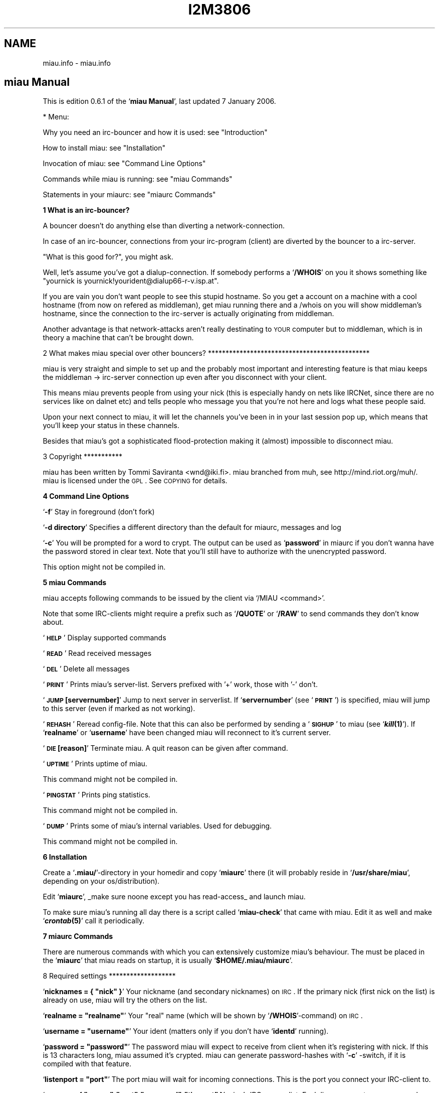 .\" Automatically generated by Pod::Man v1.37, Pod::Parser v1.32
.\"
.\" Standard preamble:
.\" ========================================================================
.de Sh \" Subsection heading
.br
.if t .Sp
.ne 5
.PP
\fB\\$1\fR
.PP
..
.de Sp \" Vertical space (when we can't use .PP)
.if t .sp .5v
.if n .sp
..
.de Vb \" Begin verbatim text
.ft CW
.nf
.ne \\$1
..
.de Ve \" End verbatim text
.ft R
.fi
..
.\" Set up some character translations and predefined strings.  \*(-- will
.\" give an unbreakable dash, \*(PI will give pi, \*(L" will give a left
.\" double quote, and \*(R" will give a right double quote.  \*(C+ will
.\" give a nicer C++.  Capital omega is used to do unbreakable dashes and
.\" therefore won't be available.  \*(C` and \*(C' expand to `' in nroff,
.\" nothing in troff, for use with C<>.
.tr \(*W-
.ds C+ C\v'-.1v'\h'-1p'\s-2+\h'-1p'+\s0\v'.1v'\h'-1p'
.ie n \{\
.    ds -- \(*W-
.    ds PI pi
.    if (\n(.H=4u)&(1m=24u) .ds -- \(*W\h'-12u'\(*W\h'-12u'-\" diablo 10 pitch
.    if (\n(.H=4u)&(1m=20u) .ds -- \(*W\h'-12u'\(*W\h'-8u'-\"  diablo 12 pitch
.    ds L" ""
.    ds R" ""
.    ds C` ""
.    ds C' ""
'br\}
.el\{\
.    ds -- \|\(em\|
.    ds PI \(*p
.    ds L" ``
.    ds R" ''
'br\}
.\"
.\" If the F register is turned on, we'll generate index entries on stderr for
.\" titles (.TH), headers (.SH), subsections (.Sh), items (.Ip), and index
.\" entries marked with X<> in POD.  Of course, you'll have to process the
.\" output yourself in some meaningful fashion.
.if \nF \{\
.    de IX
.    tm Index:\\$1\t\\n%\t"\\$2"
..
.    nr % 0
.    rr F
.\}
.\"
.\" For nroff, turn off justification.  Always turn off hyphenation; it makes
.\" way too many mistakes in technical documents.
.hy 0
.if n .na
.\"
.\" Accent mark definitions (@(#)ms.acc 1.5 88/02/08 SMI; from UCB 4.2).
.\" Fear.  Run.  Save yourself.  No user-serviceable parts.
.    \" fudge factors for nroff and troff
.if n \{\
.    ds #H 0
.    ds #V .8m
.    ds #F .3m
.    ds #[ \f1
.    ds #] \fP
.\}
.if t \{\
.    ds #H ((1u-(\\\\n(.fu%2u))*.13m)
.    ds #V .6m
.    ds #F 0
.    ds #[ \&
.    ds #] \&
.\}
.    \" simple accents for nroff and troff
.if n \{\
.    ds ' \&
.    ds ` \&
.    ds ^ \&
.    ds , \&
.    ds ~ ~
.    ds /
.\}
.if t \{\
.    ds ' \\k:\h'-(\\n(.wu*8/10-\*(#H)'\'\h"|\\n:u"
.    ds ` \\k:\h'-(\\n(.wu*8/10-\*(#H)'\`\h'|\\n:u'
.    ds ^ \\k:\h'-(\\n(.wu*10/11-\*(#H)'^\h'|\\n:u'
.    ds , \\k:\h'-(\\n(.wu*8/10)',\h'|\\n:u'
.    ds ~ \\k:\h'-(\\n(.wu-\*(#H-.1m)'~\h'|\\n:u'
.    ds / \\k:\h'-(\\n(.wu*8/10-\*(#H)'\z\(sl\h'|\\n:u'
.\}
.    \" troff and (daisy-wheel) nroff accents
.ds : \\k:\h'-(\\n(.wu*8/10-\*(#H+.1m+\*(#F)'\v'-\*(#V'\z.\h'.2m+\*(#F'.\h'|\\n:u'\v'\*(#V'
.ds 8 \h'\*(#H'\(*b\h'-\*(#H'
.ds o \\k:\h'-(\\n(.wu+\w'\(de'u-\*(#H)/2u'\v'-.3n'\*(#[\z\(de\v'.3n'\h'|\\n:u'\*(#]
.ds d- \h'\*(#H'\(pd\h'-\w'~'u'\v'-.25m'\f2\(hy\fP\v'.25m'\h'-\*(#H'
.ds D- D\\k:\h'-\w'D'u'\v'-.11m'\z\(hy\v'.11m'\h'|\\n:u'
.ds th \*(#[\v'.3m'\s+1I\s-1\v'-.3m'\h'-(\w'I'u*2/3)'\s-1o\s+1\*(#]
.ds Th \*(#[\s+2I\s-2\h'-\w'I'u*3/5'\v'-.3m'o\v'.3m'\*(#]
.ds ae a\h'-(\w'a'u*4/10)'e
.ds Ae A\h'-(\w'A'u*4/10)'E
.    \" corrections for vroff
.if v .ds ~ \\k:\h'-(\\n(.wu*9/10-\*(#H)'\s-2\u~\d\s+2\h'|\\n:u'
.if v .ds ^ \\k:\h'-(\\n(.wu*10/11-\*(#H)'\v'-.4m'^\v'.4m'\h'|\\n:u'
.    \" for low resolution devices (crt and lpr)
.if \n(.H>23 .if \n(.V>19 \
\{\
.    ds : e
.    ds 8 ss
.    ds o a
.    ds d- d\h'-1'\(ga
.    ds D- D\h'-1'\(hy
.    ds th \o'bp'
.    ds Th \o'LP'
.    ds ae ae
.    ds Ae AE
.\}
.rm #[ #] #H #V #F C
.\" ========================================================================
.\"
.IX Title "I2M3806 1"
.TH I2M3806 1 "2006-03-29" "perl v5.8.8" "GNU Info"
.SH "NAME"
miau.info \- miau.info
.SH "miau Manual"
.IX Header "miau Manual"
This is edition 0.6.1 of the `\fBmiau Manual\fR', last updated 7 January 2006.
.PP
* Menu:
.PP
Why you need an irc-bouncer and how it is used: see \*(L"Introduction\*(R"
.PP
How to install miau: see \*(L"Installation\*(R"
.PP
Invocation of miau: see \*(L"Command Line Options\*(R"
.PP
Commands while miau is running: see \*(L"miau Commands\*(R"
.PP
Statements in your miaurc: see \*(L"miaurc Commands\*(R"
.Sh "1 What is an irc\-bouncer?"
.IX Subsection "1 What is an irc-bouncer?"
A bouncer doesn't do anything else than diverting a network\-connection.
.PP
In case of an irc\-bouncer, connections from your irc-program
(client) are diverted by the bouncer to a irc\-server.
.PP
\&\*(L"What is this good for?\*(R", you might ask.
.PP
Well, let's assume you've got a dialup\-connection.  If somebody
performs a `\fB/WHOIS\fR' on you it shows something like \*(L"yournick is
yournick!yourident@dialup66\-r\-v.isp.at\*(R".
.PP
If you are vain you don't want people to see this stupid hostname.
So you get a account on a machine with a cool hostname (from now on
refered as middleman), get miau running there and a /whois on you will
show middleman's hostname, since the connection to the irc-server is
actually originating from middleman.
.PP
Another advantage is that network-attacks aren't really destinating
to \s-1YOUR\s0 computer but to middleman, which is in theory a machine that
can't be brought down.
.PP
2 What makes miau special over other bouncers?
**********************************************
.PP
miau is very straight and simple to set up and the probably most
important and interesting feature is that miau keeps the middleman \->
irc-server connection up even after you disconnect with your client.
.PP
This means miau prevents people from using your nick (this is
especially handy on nets like IRCNet, since there are no services like
on dalnet etc) and tells people who message you that you're not here
and logs what these people said.
.PP
Upon your next connect to miau, it will let the channels you've been
in in your last session pop up, which means that you'll keep your
status in these channels.
.PP
Besides that miau's got a sophisticated flood-protection making it
(almost) impossible to disconnect miau.
.PP
3 Copyright
***********
.PP
miau has been written by Tommi Saviranta <wnd@iki.fi>.  miau branched
from muh, see http://mind.riot.org/muh/.  miau is licensed under the
\&\s-1GPL\s0. See \s-1COPYING\s0 for details.
.Sh "4 Command Line Options"
.IX Subsection "4 Command Line Options"
`\fB\-f\fR'
Stay in foreground (don't fork)
.PP
`\fB\-d directory\fR'
Specifies a different directory than the default for miaurc,
messages and log
.PP
`\fB\-c\fR'
You will be prompted for a word to crypt. The output can be used as
`\fBpassword\fR' in miaurc if you don't wanna have the password stored in
clear text.  Note that you'll still have to authorize with the
unencrypted password.
.PP
This option might not be compiled in.
.Sh "5 miau Commands"
.IX Subsection "5 miau Commands"
miau accepts following commands to be issued by the client via `/MIAU
<command>'.
.PP
Note that some IRC-clients might require a prefix such as `\fB/QUOTE\fR' or
`\fB/RAW\fR' to send commands they don't know about.
.PP
`\fB\s-1HELP\s0\fR'
Display supported commands
.PP
`\fB\s-1READ\s0\fR'
Read received messages
.PP
`\fB\s-1DEL\s0\fR'
Delete all messages
.PP
`\fB\s-1PRINT\s0\fR'
Prints miau's server\-list. Servers prefixed with '+' work, those
with '\-' don't.
.PP
`\fB\s-1JUMP\s0 [servernumber]\fR'
Jump to next server in serverlist. If `\fBservernumber\fR' (see `\fB\s-1PRINT\s0\fR')
is specified, miau will jump to this server (even if marked as not
working).
.PP
`\fB\s-1REHASH\s0\fR'
Reread config\-file. Note that this can also be performed by
sending a `\fB\s-1SIGHUP\s0\fR' to miau (see `\fB\f(BIkill\fB\|(1)\fR'). If `\fBrealname\fR' or
`\fBusername\fR' have been changed miau will reconnect to it's current
server.
.PP
`\fB\s-1DIE\s0 [reason]\fR'
Terminate miau. A quit reason can be given after command.
.PP
`\fB\s-1UPTIME\s0\fR'
Prints uptime of miau.
.PP
This command might not be compiled in.
.PP
`\fB\s-1PINGSTAT\s0\fR'
Prints ping statistics.
.PP
This command might not be compiled in.
.PP
`\fB\s-1DUMP\s0\fR'
Prints some of miau's internal variables. Used for debugging.
.PP
This command might not be compiled in.
.Sh "6 Installation"
.IX Subsection "6 Installation"
Create a `\fB.miau/\fR'\-directory in your homedir and copy `\fBmiaurc\fR' there (it
will probably reside in `\fB/usr/share/miau\fR', depending on your
os/distribution).
.PP
Edit `\fBmiaurc\fR', _make sure noone except you has read\-access_ and
launch miau.
.PP
To make sure miau's running all day there is a script called
`\fBmiau-check\fR' that came with miau. Edit it as well and make `\fB\f(BIcrontab\fB\|(5)\fR'
call it periodically.
.Sh "7 miaurc Commands"
.IX Subsection "7 miaurc Commands"
There are numerous commands with which you can extensively customize
miau's behaviour. The must be placed in the `\fBmiaurc\fR' that miau reads on
startup, it is usually `\fB$HOME/.miau/miaurc\fR'.
.PP
8 Required settings
*******************
.PP
`\fBnicknames = { \*(L"nick\*(R" }\fR'
Your nickname (and secondary nicknames) on \s-1IRC\s0. If the primary
nick (first nick on the list) is already on use, miau will try the
others on the list.
.PP
`\fBrealname = \*(L"realname\*(R"\fR'
Your \*(L"real\*(R" name (which will be shown by `\fB/WHOIS\fR'\-command) on \s-1IRC\s0.
.PP
`\fBusername = \*(L"username\*(R"\fR'
Your ident (matters only if you don't have `\fBidentd\fR' running).
.PP
`\fBpassword = \*(L"password\*(R"\fR'
The password miau will expect to receive from client when it's
registering with nick. If this is 13 characters long, miau assumed
it's crypted. miau can generate password-hashes with `\fB\-c\fR' \-switch,
if it is compiled with that feature.
.PP
`\fBlistenport = \*(L"port\*(R"\fR'
The port miau will wait for incoming connections. This is the port
you connect your IRC-client to.
.PP
`\fBservers = { \*(L"server\*(R":\*(L"port\*(R":\*(L"password\*(R":\*(L"timeout\*(R" }\fR'
miau's IRC\-server\-list. Each line represents one server, where
timeout is delay in seconds before connectiong attempt times out.
Only `\fBserver\fR' parameter is required.
.PP
`\fBconnhosts = { \*(L"host\*(R":\*(L"permitted\*(R" }\fR'
List of hosts that are allowed (or denied) to connect to miau. When
`\fBpermitted\fR' is left unset, it is assumed to be `\fBtrue\fR'. This list
will be processed as a chain which means latter rules can override
previous ones.
.PP
Note: You can define \*(L"your\*(R" hostname with `\fB@@\fR'. Only the _last_
occurance of `\fB@@\fR' will be translated.
.PP
9 Optional settings
*******************
.PP
`\fBstatelog = \*(L"state\*(R"\fR'
Should miau write state log to `\fB$MIAUDIR/log\fR'? When true, log will
be written in this file. If set to false, the same stuff is
printed on `\fBstdout\fR' (on terminal).
.PP
`\fBlistenhost = \*(L"host\*(R"\fR'
Host miau uses to listen on.  If you are compiled with \s-1IPV6\s0 and
need this to listen on an \s-1IPV4\s0 port, you must use an \s-1IP\s0 in the
form `\fB::FFFF:127.0.0.1\fR'.
.PP
`\fBfloodtimer = \*(L"number\*(R"\fR'
Time it takes to send one message. When configuring
flood\-protection, this variable defined how fast you can send
messages; how many seconds sending one message takes. See also
`\fBburstsize\fR'.
.PP
`\fBburstsize = \*(L"number\*(R"\fR'
How many messages can be sent at once. When configuring
flood\-protection, this variable defined how many messages can be
sent at once (in a burst). See also `\fBfloodtimer\fR'.
.PP
`\fBjointries = \*(L"number\*(R"\fR'
Number of tries to join channel after dropping from server etc.
miau tries to join channels once a minute.
.PP
`\fBbind = \*(L"host\*(R"\fR'
Host/IP miau uses for outgoing connections.
.PP
`\fBmaxclients = \*(L"number\*(R"\fR'
Maximum number of clients connected to miau concurrently. Set to
zero for unlimited clients.
.PP
`\fBstonedtimeout = \*(L"seconds\*(R"\fR'
Time (in seconds) with no data from the server before it is
declared stoned and being disconnected. Although minimum value is
30, this value has no upper limit. Watch out, though, if this
value is set too high, death of servers may stay undetected for a
very long time if you are idle.
.PP
`\fBconnecttimeout = \*(L"seconds\*(R"\fR'
Time (in seconds) before connection attampt will time out. Note
that while connecting to the server miau will not respond to
clients. Minimum value is 5, and many systems define maximum value.
.PP
`\fBchannels = { \*(L"channel\*(R":\*(L"keyword\*(R" }\fR'
List of channels to join.
.PP
`\fBrejoin = \*(L"state\*(R"\fR'
Rejoin channels after disconnecting from the server.  If `\fBrejoin\fR'
is set to `\fBtrue\fR', channels defined in `\fBchannels\fR'" are also joined
when client first time connects to miau.
.PP
`\fBleave = \*(L"state\*(R"\fR'
Leave channels when all clients have detached from miau.  If
`\fBleave\fR' is set to `\fBfalse\fR' and `\fBrejoin\fR' is set to `\fBtrue\fR', channels
defined at `\fBchannels\fR' will be joined at miau startup.  If both
`\fBleave\fR' and `\fBrejoin\fR' is set to `\fBtrue\fR', channels that are left at
client detach, are rejoined when client attached back to miau.
.PP
`\fBleavemsg = \*(L"message\*(R"\fR'
Message miau will either use as PART-message or as \s-1ACTION\s0 when all
clients have detached from miau. If unset or set to empty, no
message will be shown. Note that many people dislike event-based
messages (which happens when `\fBleave\fR' is set to `\fBfalse\fR' and
`\fBleavemsg\fR' is set). Note that commenting this option out and
rehashing after `\fBleavemsg\fR' was set, this option is _not_ reverted.
To disable `\fBleavemsg\fR' afterwards you need to write an empty string
here and rehash. Also see `\fBusequitmsg\fR'.
.PP
`\fBawaymsg = \*(L"message\*(R"\fR'
Text that will be set to miau's away-reason when all clients have
detached from miau. If unset or set to empty, AWAY-status will be
left untouched. When any client attaches back to miau, AWAY-status
will be reset. Note that is user sets him/herself away, miau will
_not_ touch away-status nor message neither when connecting to or
disconnected from miau. Also note that commenting this option out
and rehashing after `\fBawaymsg\fR' was set, this option is _not_
reverted. To disable `\fBawaymsg\fR' afterwards you need to write an
empty string here and rehash. Also see `\fBusequitmsg\fR'.
.PP
`\fBusequitmsg = \*(L"state\*(R"\fR'
Use last quit-reason as away-reason and/or leave-message (if
respective options are enabled) when all clients have disconnected
from miau. If quit-reason was empty, default values of awaymsg and
leavemsg will be used, otherwise most recent quit-message
overrides values in miaurc.
.PP
`\fBautoaway = \*(L"mode\*(R"\fR'
miau can set user away automatically. This option allows to define
when to do that:
`\fBnever\fR'
Never set user away automatically
.PP
`\fBdetach\fR'
Set user away when any of the clients disconnects
.PP
`\fBnoclients\fR'
Set user away when the last client disconnects
If `\fBusequitmsg\fR' is set, quit message will be used as a reason.  If
not, `\fBawaymsg\fR' will be used.
.PP
`\fBchandiscon = \*(L"mode\*(R"\fR'
When miau is disconnected from the server e.g. because of network
problem, miau can notify user about this in a couple of ways.
`\fBnothing\fR'
Only print server notice
.PP
`\fBnotice\fR'
Send notice to each channel
.PP
`\fBpart\fR'
Part each channel. mIRC users probably don't want to use this.
.PP
`\fBprivmsg\fR'
Only send a private message to the user
.PP
`\fBgetnick = \*(L"selection\*(R"\fR'
miau can try to reclaim your primary nick when it is lost. This
option may be one of the following:
`\fBnever\fR'
miau will not try to get your nick back
.PP
`\fBdetached\fR'
miau will try to get your nick when no clients are attached
.PP
`\fBattached\fR'
miau will try to get your nick when there are one or more
clients       attached
.PP
`\fBalways\fR'
miau will try to get your nick
Note: do _not_ use options `\fBattached\fR' and `\fBalways\fR' with clients
(like irc-II \s-1EPIC\s0) that automatically change your nick when they
receive `\fB\s-1ERR_NICKINUSE\s0\fR' from the server \- you might end up chaning
your nick until server drops your connection due excess (nick)
flood.
.PP
`\fBgetnickinterval = \*(L"seconds\*(R"\fR'
Time between tries (in seconds) to obtain currently (possibly)
lost primary nick. Don't set it too low or you might get kicked
out the server due to excess flood.
.PP
`\fBantiidle = \*(L"minutes\*(R"\fR'
Time between idle-timer resets in minutes. Set to 0 to disable.
.PP
`\fBqloglength = \*(L"minutes\*(R"\fR'
Age of oldest entry in quicklog in minutes. Set to zero to disable
quicklog.
.PP
Note: private messages get also logged into quicklog, but if
`\fBinbox\fR' is enabled, they are moved to messagelog instead of simply
dropping of from quicklog.
.PP
This option might not be compiled in.
.PP
`\fBtimestamp = \*(L"mode\*(R"\fR'
Location of timestamp in quicklog.
.PP
Available modes:
`\fBnone\fR'
No timestamp
.PP
`\fBbeginning\fR'
Timestamp in beginning of line
.PP
`\fBend\fR'
Timestamp at end of line
.PP
This options might not be compiled in.
.PP
`\fBflushqlog = \*(L"state\*(R"\fR'
If set to `\fBtrue\fR', quicklog will be written only when no clients are
connected and quicklog will be erased when client connects to
miau. If you are running a single client, you probably want to
leave this to `\fBfalse\fR'.
.PP
This option might not be compiled in.
.PP
`\fBinbox = \*(L"state\*(R"\fR'
Enables logging private messages when no clients are connected to
miau.
.PP
Note: if quicklog is enabled (see `\fBqloglength\fR'), private messages
are first stored in quicklog and moved to messagelog when they
become too old to be stored in quicklog.
.PP
This option might not be compiled in.
.PP
`\fBnevergiveup = \*(L"state\*(R"\fR'
If set to `\fBtrue\fR', miau will reset \*(L"working\*(R"\-status of servers to
working when all are set to dysfunctional.  Respectively, if set to
`\fBfalse\fR', miau will quit when all servers on the list have been set
to dysfunctional.
.PP
`\fBnorestricted = \*(L"state\*(R"\fR'
If set to `\fBtrue\fR', miau will not stay on server that forces user to
have restricted-status (+r).
.PP
`\fBreconnectdelay = \*(L"seconds\*(R"\fR'
Time (in seconds) between connection attempts.  Minumun value is
set to 1.
.PP
`\fBnickfillchar = \*(L"fill character\*(R"\fR'
Character used to modify your primary nick when all defined nicks
are already occupied. Note character is a single octet (byte) and
if longer string is fed, only the first character is used.
.PP
`\fBmaxnicklen = \*(L"length\*(R"\fR'
Maximum nick length, used with `\fBnickfillchar\fR'.
.PP
`\fBusermode = \*(L"usermode(s)\*(R"\fR'
Usermode that miau will request (if no clients are attached at the
moment) from the server when connection to the server is
established. Leave unset or set to empty to disable this feature.
.PP
`\fBforwardmsg = \*(L"command\*(R"\fR'
miau can collect the (private) messages within specified time (see
`\fBforwardtime\fR') and pipe them into the program specified. Leave this
unset or set to empty to disable this feature.
.PP
`\fBforwardtime = \*(L"seconds\*(R"\fR'
Time in seconds after first inserted line into forwardmsg queue
before piping the stuff out. Default is 180 seconds (or three
mintues).
.PP
`\fBignore = { \*(L"mask\*(R":\*(L"ignored\*(R" }\fR'
List of users whose private messages (\s-1PRIVMSG\s0) and noticies
(\s-1NOTICE\s0) are ignored when no clients are attached to miau. When
`\fBignored\fR' is left undefined, it is assumed to be `\fBtrue\fR'. Setting
`\fBignored\fR' to `\fBfalse\fR' means that this user will _not_ be ignored.
This list is processed as a chain.
.PP
Note: You can define \*(L"your\*(R" hostname with @@. Only the _last_
occurance of @@ will be translated.
.PP
`\fBprivlog = \*(L"mode\*(R"\fR'
Whatever private messages should be logged in nick-specific files.
Can be one of following:
`\fBnever\fR'
never write private message logs
.PP
`\fBdetached\fR'
write private message logs only when there are no clients
connected
.PP
`\fBattached\fR'
write private logs only when there are clients connected
.PP
`\fBalways\fR'
always write private message logs
.PP
All logfiles are written into miau's log directory (`\fBlogs\fR').
.PP
This option might not be compiled in.
.PP
`\fBchanlog = { \*(L"channel(s)\*(R":\*(L"options\*(R":\*(L"logfile\*(R" }\fR'
List of channel logfiles.
.PP
When channel is set to `\fB*\fR', line represents global log. When
logging, if channel doesn't have entry of it's own in this list,
it will use settings of global log and write log to it's own file.
When defining global log, `\fBlogfile\fR' is ignored. Each line can have
multiple channels (like `\fB#foobar,#miau\fR').
.PP
If logfile is left undefined, logfile will be named after the
channel with possible suffix (see `\fBlogsuffix\fR'). All filenames are
relative and are, by default, written in miau's log directory
(`\fBlogs\fR').
.PP
Options consist of abritary set of following possibilities:
`\fBj\fR'
log joins
.PP
`\fBe\fR'
log parts (exits)
.PP
`\fBq\fR'
log quits
.PP
`\fBm\fR'
log messages (privmsg/notice)
.PP
`\fBc\fR'
log mode changes
.PP
`\fBn\fR'
log nick changes
.PP
`\fBo\fR'
log misc events (other)
.PP
`\fBb\fR'
log messages from miau (bouncer)
.PP
`\fBa\fR'
log all of above
.PP
`\fBA\fR'
log when a client is attached
.PP
`\fBD\fR'
log when a client is detached
.PP
`\fBC\fR'
log continuously (status of clients doesn't matter)
.PP
Note that all channelless messages (such as \s-1QUIT\s0) are logged on
every active channel. This is a feature, not a bug.
.PP
This option might not be compiled in.
.PP
`\fBlogsuffix = \*(L"suffix\*(R"\fR'
When writing log to undefined logfile, each logfile consists of
channel name followed by suffix. Suffix can be defined here.
.PP
`\fBonconnect = { \*(L"mode\*(R":\*(L"target/data\*(R"(:\*(L"data\*(R") }\fR'
When miau connects and registers user to server, miau can send
pre-defined messages. User can define miau to send normal messages
(`\fB\s-1PRIVMSG\s0\fR'), notices (`\fB\s-1NOTICE\s0\fR') or arbitrary messages.
.PP
Mode can be one of the following:
`\fBp\fR'
private message (`\fB\s-1PRIVMSG\s0\fR').
.PP
`\fBn\fR'
notice (`\fB\s-1NOTICE\s0\fR'). Should be used with services and
automatons,   but unfortunately some network services can't
cope with notices.
.PP
`\fBr\fR'
\&\*(L"raw\*(R" message. This means user must provide complete message
to send to    the server. Using raw message user has complete
control over what is  being sent. If you don't know
what this is, you don't need this.  When      using modes "`\fBp\fR'\*(L" or
\&\*(R"`\fBn\fR'", user must provide both         message and target
where as with raw messages only one parameter in
addition to type should be given.
.PP
This option might not be compiled in.
.PP
`\fBautomodes = { \*(L"mask\*(R":\*(L"privilegded\*(R" }\fR'
List of people who are automatically given certain privilege on
channel. Mask is given in form of
`\fBmode:nick!username@host/#channel\fR' (where `\fBmode\fR' is a single
character) and list is processed as a chain.
.PP
Note: You can define \*(L"your\*(R" hostname with @@. Only the _last_
occurance of @@ will be translated.
.PP
This option might not be compiled in.
.PP
`\fBautomodedelay = \*(L"seconds\*(R"\fR'
Time (in seconds) after first queued mode change would take
effect. During this period of time miau can collect more than one
mode change and commit up to three at a time. Other situation
reasonaly big value (like 30) here could prove useful is channel
where there are stupid \*(L"auto\-oping\*(R" bots. (Stupid bots do mode
changes even if someone else did that already.)
.PP
This option might not be compiled in.
.PP
`\fBcmdpasswd = \*(L"password\*(R"\fR'
Password for remote commands. If this is 13 characters long, miau
assumes it's crypted. Comment this out or leave it empty to
disable remote commands. When sending miau a remote command,
password _always_ begins with column (':') (if `\fBcmdpasswd\fR' is set
to \*(L"foobar\*(R" (or hash of it), you need to send miau a message
beginning with `\fB:foobar\fR' to issue a remote command).  miau can
generate password-hashes with `\fB\-c\fR' \-switch, if it is compiled with
that feature.
.PP
This feature might not be compiled in.
.PP
`\fBdccbounce = \*(L"state\*(R"\fR'
miau can bounce DCCs. Set to true to enable bouncing.  You
probably don't need this.
.PP
This option might not be compiled in.
.PP
`\fBdccbindhost = \*(L"host\*(R"\fR'
If miau has separate IPs for IRC-network and clients, you should
enter \s-1IP\s0 for clients here.
.PP
This option might not be compiled in.
